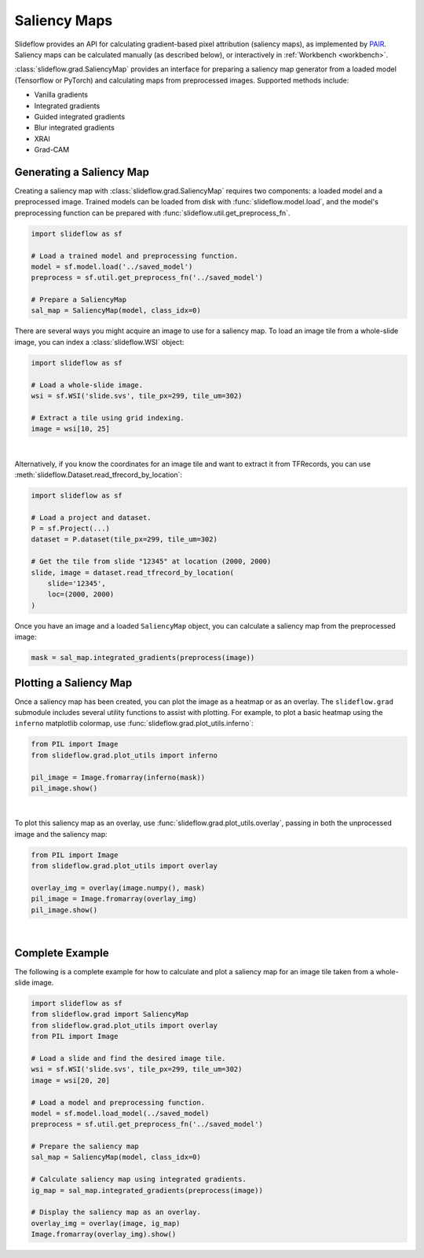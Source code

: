 .. _saliency:

Saliency Maps
=============

Slideflow provides an API for calculating gradient-based pixel attribution (saliency maps), as implemented by `PAIR <https://github.com/PAIR-code/saliency>`_. Saliency maps can be calculated manually (as described below), or interactively in :ref:`Workbench <workbench>`.

:class:`slideflow.grad.SaliencyMap` provides an interface for preparing a saliency map generator from a loaded model (Tensorflow or PyTorch) and calculating maps from preprocessed images. Supported methods include:

- Vanilla gradients
- Integrated gradients
- Guided integrated gradients
- Blur integrated gradients
- XRAI
- Grad-CAM

Generating a Saliency Map
-------------------------

Creating a saliency map with :class:`slideflow.grad.SaliencyMap` requires two components: a loaded model and a preprocessed image. Trained models can be loaded from disk with :func:`slideflow.model.load`, and the model's preprocessing function can be prepared with :func:`slideflow.util.get_preprocess_fn`.

.. code-block:: python

    import slideflow as sf

    # Load a trained model and preprocessing function.
    model = sf.model.load('../saved_model')
    preprocess = sf.util.get_preprocess_fn('../saved_model')

    # Prepare a SaliencyMap
    sal_map = SaliencyMap(model, class_idx=0)


There are several ways you might acquire an image to use for a saliency map. To load an image tile from a whole-slide image, you can index a :class:`slideflow.WSI` object:

.. code-block:: python

    import slideflow as sf

    # Load a whole-slide image.
    wsi = sf.WSI('slide.svs', tile_px=299, tile_um=302)

    # Extract a tile using grid indexing.
    image = wsi[10, 25]

.. image:: saliency_source.jpg
    :width: 299px

|

Alternatively, if you know the coordinates for an image tile and want to extract it from TFRecords, you can use :meth:`slideflow.Dataset.read_tfrecord_by_location`:

.. code-block:: python

    import slideflow as sf

    # Load a project and dataset.
    P = sf.Project(...)
    dataset = P.dataset(tile_px=299, tile_um=302)

    # Get the tile from slide "12345" at location (2000, 2000)
    slide, image = dataset.read_tfrecord_by_location(
        slide='12345',
        loc=(2000, 2000)
    )

Once you have an image and a loaded ``SaliencyMap`` object, you can calculate a saliency map from the preprocessed image:

.. code-block:: python

    mask = sal_map.integrated_gradients(preprocess(image))


Plotting a Saliency Map
-----------------------

Once a saliency map has been created, you can plot the image as a heatmap or as an overlay. The ``slideflow.grad`` submodule includes several utility functions to assist with plotting. For example, to plot a basic heatmap using the ``inferno`` matplotlib colormap, use :func:`slideflow.grad.plot_utils.inferno`:

.. code-block:: python

    from PIL import Image
    from slideflow.grad.plot_utils import inferno

    pil_image = Image.fromarray(inferno(mask))
    pil_image.show()

.. image:: saliency_heatmap.jpg
    :width: 299px

|

To plot this saliency map as an overlay, use :func:`slideflow.grad.plot_utils.overlay`, passing in both the unprocessed image and the saliency map:

.. code-block:: python

    from PIL import Image
    from slideflow.grad.plot_utils import overlay

    overlay_img = overlay(image.numpy(), mask)
    pil_image = Image.fromarray(overlay_img)
    pil_image.show()

.. image:: saliency_overlay.jpg
    :width: 299px

|

Complete Example
----------------

The following is a complete example for how to calculate and plot a saliency map for an image tile taken from a whole-slide image.


.. code-block:: python

    import slideflow as sf
    from slideflow.grad import SaliencyMap
    from slideflow.grad.plot_utils import overlay
    from PIL import Image

    # Load a slide and find the desired image tile.
    wsi = sf.WSI('slide.svs', tile_px=299, tile_um=302)
    image = wsi[20, 20]

    # Load a model and preprocessing function.
    model = sf.model.load_model(../saved_model)
    preprocess = sf.util.get_preprocess_fn('../saved_model')

    # Prepare the saliency map
    sal_map = SaliencyMap(model, class_idx=0)

    # Calculate saliency map using integrated gradients.
    ig_map = sal_map.integrated_gradients(preprocess(image))

    # Display the saliency map as an overlay.
    overlay_img = overlay(image, ig_map)
    Image.fromarray(overlay_img).show()
